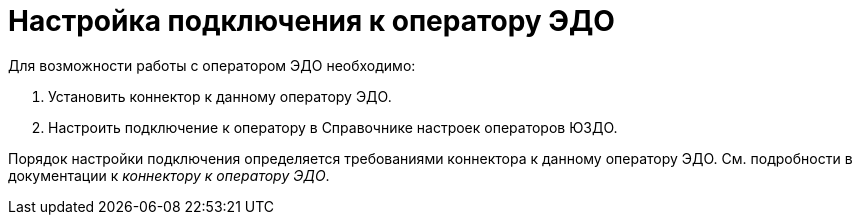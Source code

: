 = Настройка подключения к оператору ЭДО

Для возможности работы с оператором ЭДО необходимо:

. Установить коннектор к данному оператору ЭДО.
. Настроить подключение к оператору в Справочнике настроек операторов ЮЗДО.

Порядок настройки подключения определяется требованиями коннектора к данному оператору ЭДО. См. подробности в документации к [.dfn .term]_коннектору к оператору ЭДО_.
